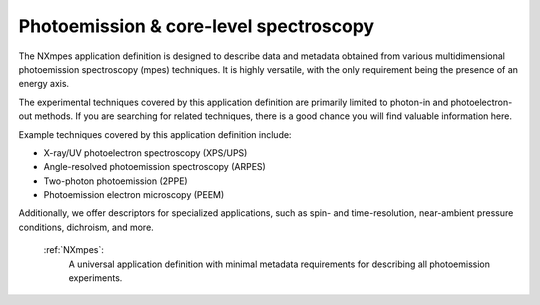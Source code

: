 .. _Mpes-Structure-Fairmat:

=======================================
Photoemission & core-level spectroscopy
=======================================

The NXmpes application definition is designed to describe data and metadata obtained from
various multidimensional photoemission spectroscopy (mpes) techniques.
It is highly versatile, with the only requirement being the presence of an energy axis.

The experimental techniques covered by this application definition are primarily limited
to photon-in and photoelectron-out methods. If you are searching for related techniques,
there is a good chance you will find valuable information here.

Example techniques covered by this application definition include:

- X-ray/UV photoelectron spectroscopy (XPS/UPS)
- Angle-resolved photoemission spectroscopy (ARPES)
- Two-photon photoemission (2PPE)
- Photoemission electron microscopy (PEEM)

Additionally, we offer descriptors for specialized applications,
such as spin- and time-resolution, near-ambient pressure conditions, dichroism, and more.

    :ref:`NXmpes`:
       A universal application definition with minimal metadata requirements for describing all photoemission experiments.
